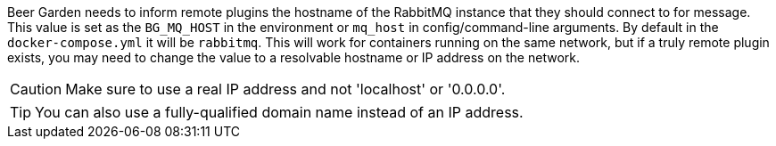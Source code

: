 Beer Garden needs to inform remote plugins the hostname of the RabbitMQ instance that they should connect to for
message. This value is set as the `BG_MQ_HOST` in the environment or `mq_host` in config/command-line
arguments. By default in the `docker-compose.yml` it will be `rabbitmq`. This will work for containers running on the
same network, but if a truly remote plugin exists, you may need to change the value to a resolvable hostname or IP
address on the network.

CAUTION: Make sure to use a real IP address and not 'localhost' or '0.0.0.0'.

TIP: You can also use a fully-qualified domain name instead of an IP address.
